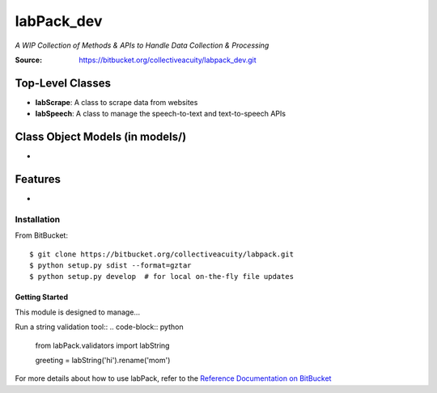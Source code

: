 ===========
labPack_dev
===========
*A WIP Collection of Methods & APIs to Handle Data Collection & Processing*

:Source: https://bitbucket.org/collectiveacuity/labpack_dev.git

Top-Level Classes
-----------------
- **labScrape**: A class to scrape data from websites
- **labSpeech**: A class to manage the speech-to-text and text-to-speech APIs

Class Object Models (in models/)
--------------------------------
-

Features
--------
-

Installation
============
From BitBucket::

    $ git clone https://bitbucket.org/collectiveacuity/labpack.git
    $ python setup.py sdist --format=gztar
    $ python setup.py develop  # for local on-the-fly file updates

Getting Started
^^^^^^^^^^^^^^^
This module is designed to manage...

Run a string validation tool::
.. code-block:: python

    from labPack.validators import labString

    greeting = labString('hi').rename('mom')

For more details about how to use labPack, refer to the
`Reference Documentation on BitBucket
<https://bitbucket.org/collectiveacuity/labpack/REFERENCE.rst>`_